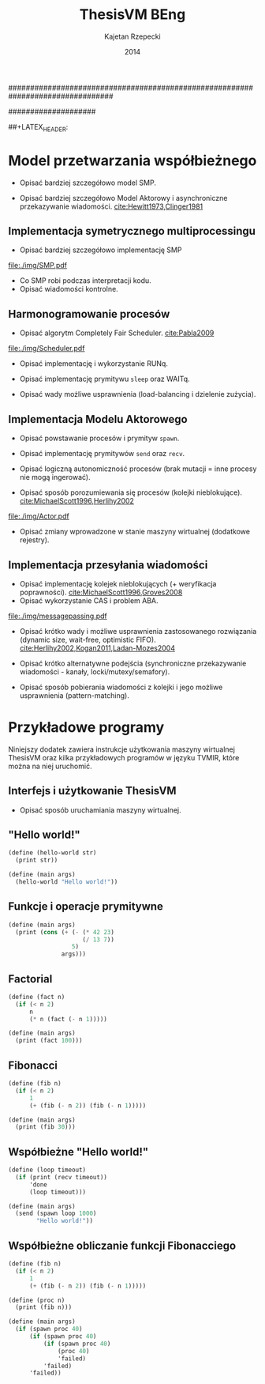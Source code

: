 ################################################################################
#+TITLE: ThesisVM BEng
#+AUTHOR: Kajetan Rzepecki
#+DATE: 2014
#
#+BEGIN_OPTIONS
#+BIND: org-export-latex-title-command ""
#+STARTUP: content
#+LaTeX_CLASS: aghdpl
#+LaTeX_CLASS_OPTIONS: [a4paper, 12pt]
#+LaTeX_HEADER: \usepackage[polish]{babel}
#+LaTeX_HEADER: \usepackage{amsmath}
#+LATEX_HEADER: \usepackage{minted}
#+LATEX_HEADER: \usepackage{listings}
#+LATEX_HEADER: \usepackage{multicol}
#+LATEX_HEADER: \usepackage[nottoc, notlof, notlot]{tocbibind}
#+OPTIONS: tags:nil, todo:nil, toc:nil, date:nil
#+END_OPTIONS
####################

# Helpers & Stuff
#+begin_src emacs-lisp :exports none
  (add-to-list 'org-export-latex-classes
               '("aghdpl"
                 "\\documentclass{aghdpl}"
                 ("\\chapter{%s}" . "\\chapter*{%s}")
                 ("\\section{%s}" . "\\section*{%s}")
                 ("\\subsection{%s}" . "\\subsection*{%s}")
                 ("\\subsubsection{%s}" . "\\subsubsection*{%s}")
                 ("\\paragraph{%s}" . "\\paragraph*{%s}")
                 ("\\subparagraph{%s}" . "\\subparagraph*{%s}")
                 ))
  (setq org-export-latex-classes (cdr org-export-latex-classes))
#+end_src

# AGH setup:
#+BEGIN_OPTIONS
#+LATEX_HEADER: \shortauthor{K. Rzepecki}
#+LATEX_HEADER: \degreeprogramme{Informatyka}

#+LATEX_HEADER: \thesistype{Praca dyplomowa inżynierska}

#+LATEX_HEADER: \titlePL{Implementacja maszyny wirtualnej dla funkcyjnych języków programowania wspierających przetwarzanie współbieżne.}
#+LATEX_HEADER: \titleEN{Implementation of a virtual machine for functional programming languages with support for concurrent computing.}

#+LATEX_HEADER: \shorttitlePL{Implementacja maszyny wirtualnej dla funkcyjnych języków programowania \dots}
#+LATEX_HEADER: \shorttitleEN{Implementation of a virtual machine for functional programming languages \dots}

#+LATEX_HEADER: \supervisor{dr inż. Piotr Matyasik}

#+LATEX_HEADER: \department{Katedra Informatyki Stosowanej}

#+LATEX_HEADER: \faculty{Wydział Elektrotechniki, Automatyki,\protect\\[-1mm] Informatyki i Inżynierii Biomedycznej}

##+LATEX_HEADER: \acknowledgements{Serdecznie dziękuję opiekunowi pracy za wsparcie merytoryczne oraz dobre rady edytorskie pomocne w tworzeniu pracy.}
#+LATEX_HEADER: \acknowledgements{Serdecznie dziękuję Lucynie za cierpliwość i wsparcie podczas tworzenia pracy.}
#+END_OPTIONS

# Title pages & table of contents:
#+begin_latex
\titlepages
\tableofcontents
#+end_latex

# List of Listings specific:
#+begin_latex
\newcommand{\listlistingname}{\bfseries\Large{Spis listingów}}
\newlistof[chapter]{mylisting}{mlol}{\listlistingname}
\newcommand{\mylisting}[1]{%
  \refstepcounter{mylisting}%
  #1%
  \addcontentsline{mlol}{figure}
    {\protect\numberline{\thechapter.\thelisting}#1}\par%
}
\renewcommand{\cftbeforemloltitleskip}{20mm}
\renewcommand{\cftaftermloltitleskip}{5mm}
#+end_latex

* COMMENT Wstęp
#+latex: \label{sec:intro}

Tematem pracy jest implementacja /maszyny wirtualnej/ dla funkcyjnych języków programowania wspierających /przetwarzanie współbieżne/.

Maszyna wirtualna jest warstwą abstrakcji leżącą pomiędzy programem a rzeczywistym sprzętem, która pozwala uniezależnić ów program od rozbieżności w działaniu różnych architektur komputerów. Wystarczy zaimplementować maszynę wirtualną dla danej architektury rzeczywistego sprzętu by umożliwić uruchamianie na niej wszystkich kompatybilnych z programów. Rysunek [[ref:fig:vm-arch]] prezentuje uproszczony schemat takiego rozwiązania - programy docelowe zostają skompilowane do /kodu bajtowego/ akceptowanego przez maszynę wirtualną a dopiero ów bajtkod jest przez nią uruchamiany.

#+begin_center
#+label: fig:vm-arch
#+caption: Schemat interakcji z Maszyną Wirtualną.
#+attr_latex: scale=0.7
[[file:./img/fullarch.pdf]]
#+end_center

Przetwarzanie współbieżne opiera się o współistnienie wielu procesów, które konkurują o dostęp do współdzielonych zasobów. W kontekście pracy, przetwarzanie współbieżne jest rozumiane jako asynchroniczne przekazywanie wiadomości pomiędzy działającymi, autonomicznymi procesami, czyli jako Model Aktorowy [[cite:Hewitt1973,Clinger1981]].

Celem pracy jest stworzenie interpretera kodu bajtowego zdolnego uruchamiać kod skompilowanych programów, kolektora obiektów nieosiągalnych umożliwiającego automatyczne zarządzanie pamięcią oraz architektury symetrycznego multiprocesora (SMP) zapewniającego rzeczywistą współbieżność uruchamianych programów w oparciu o Model Aktorowy.
Językiem implementacji projektu jest język =D= (w wersji 2.0 opisanej w [[cite:Alexandrescu2010]]), stosunkowo nowoczesny, kompilowany do kodu maszynowego następca języka =C++=.

** Motywacja pracy
#+latex: \label{sec:thesis-motivation}

Motywacją powstania pracy są problemy napotkane podczas użytkowania języka =Erlang= [[cite:Armstrong1996]], dotyczące wydajności przesyłania wiadomości średniego rozmiaru w obecnej, standardowej jego implementacji. Problemy owe zilustrowano na listingu [[ref:code:erlang-problem]].

Zaprezentowany fragment kodu odczytuje plik w formacie JSON, który następnie jest dekodowany do wewnętrznej reprezentacji posiadającej skomplikowaną strukturę, by ostatecznie został on wysłany do dużej liczby współbieżnie działających procesów celem dalszego przetwarzania (linia [[ref:line:bad]]). Rozwiązanie takie powoduje znaczący spadek wydajności.

#+latex: \begin{listing}[ht]
#+latex: \caption{\mylisting{Fragment kodu prezentujący problem występujący w języku \texttt{Erlang}.}}
#+latex: \label{code:erlang-problem}
#+bind: org-export-latex-minted-options (("frame" "leftline") ("linenos" "true") ("mathescape" "true"))
#+begin_src erlang
  start() ->
      Data = file:read("file.json"),    %% <<"Dane ...">>
      transmogrify(Data).
  
  transmogrify(Data) ->
      Pids = framework:spawn_bajilion_procs(fun do_stuff/1),
      JSON = json:decode(Data),         %% {[Dane ...]}
      framework:map_reduce(Pids, JSON). %% !#&^@ $\label{line:bad}$
  
  do_stuff(JSON) ->
      %% Operacje na danych.
      result.
#+end_src
#+bind: org-export-latex-minted-options ()
#+latex: \end{listing}

Język =Erlang= wykorzystuje skomplikowaną architekturę pamięci, która w różny sposób traktuje obiekty różnego typu. Większość obiektów, w szczególności skomplikowana strukturalnie reprezentacja danych w formacie JSON, przechowywana jest w prywatnych stertach każdego procesu i musi być kopiowana podczas przesyłania jej w wiadomościach pomiędzy nimi. Reguła ta nie dotyczy danych binarnych, w szczególności danych odczytanych z pliku, ponieważ te korzystają z innych algorytmów nie wymagających kopiowania kosztem większego zużycia pamięci.

W związku z tym, aby zaradzić problemowi opisanemu powyżej, wystarczy przenieść operację dekodowania danych odczytanych z pliku bezpośrednio do procesów na nich operujących (listing [[ref:code:erlang-solution]]).
W nowej wersji procesy przesyłają jedynie dane binarne, które nie wymagają kopiowania pamięci, a narzut wydajności spowodowany wielokrotnym ich dekodowaniem jest niższy niż ten spowodowany nadmiernym kopiowianiem. W efekcie, kod działa wydajniej, kosztem logiki przepływu danych i organizacji modułów.

#+latex: \begin{listing}[ht]
#+latex: \caption{\mylisting{Suboptymalne rozwiązanie problemu w języku \texttt{Erlang}.}}
#+latex: \label{code:erlang-solution}
#+bind: org-export-latex-minted-options (("frame" "leftline") ("linenos" "true"))
#+begin_src erlang
  transmogrify(Data) ->
      Pids = framework:spawn_bajilion_procs(fun do_stuff/1),
      framework:map_reduce(Pids, Data).
  
  do_stuff(Data) ->             %% <<"Dane ...">>
      JSON = json:decode(Data), %% {[Dane ...]} * bazylion
      %% Operacje na danych.
      result.
#+end_src
#+bind: org-export-latex-minted-options ()
#+latex: \end{listing}

Celem pracy jest uniknięcie problemu nadmiernego kopiowania pamięci przez wybranie odpowiedniego modelu pamięci i implementację algorytmów kolekcji obiektow nieosiągalnych, które umożliwiają przesyłanie wiadomości pomiędzy procesami bez konieczności kopiowania ich zawartości.

** Zawartość pracy
W skład pracy wchodzi implementacja interpretera kodu bajtowego, kolektora obiektów nieosiągalnych oraz symetrycznego multiprocesora (SMP).

Sekcja [[ref:sec:intro]] opisuje cele, motywację, zakres oraz zawartość pracy.

Sekcja [[ref:sec:tvm-arch]] przybliża architekturę maszyny wirtualnej ThesisVM zaimplementowanej w ramach pracy, zaczynając od reprezentacji pośredniej programów (TVMIR) i jej kompilacji do kodu bajtowego, przez interpretację kodu bajtowego i zarządzanie pamięcią do projektu przetwarzania współbieżnego.

Sekcja [[ref:sec:tvm-vm]] szczegółowo opisuje implementację interpretera kodu bajtowego maszyny wirtualnej ThesisVM. Zaprezentowane zostają reprezentacje różnych obiektów, na których operuje maszyna, implementacja wpudowanych operatorów i funkcji prymitywnych oraz reprezentacja i generowanie kodu bajtowego akceptowanego przez interpreter.

Sekcja [[ref:sec:tvm-gc]] szczegółowo prezentuje implementację wybranego modelu pamięci, alokatora nowych obiektów oraz kolektora obiektów nieosiągalnych.

Sekcja [[ref:sec:tvm-smp]] szczegółowo opisuje implementację asynchronicznego przekazywania wiadomości i symetrycznego multiprocesora w maszynie ThesisVM. Zaprezentowana zostaje implementacja Modelu Aktorowego i harmonogramowania procesów.

Sekcja [[ref:sec:conclusion]] zawiera podsumowanie pracy oraz zarys możliwych kierunków dalszego rozwoju projektu.

Dodatki [[ref:sec:tvm-samples]], [[ref:sec:tvm-primops]] i [[ref:sec:misc]] zawierają odpowiednio wskazówki użytkowania ThesisVM i przykładowe programy gotowe do uruchomienia na maszynie wirtualnej, spis wbudowanych operatorów i funkcji prymitywnych oraz spisy rysunków, tablic i fragmentów kodu znajdujących się w tekście pracy.

* COMMENT Architektura ThesisVM
#+latex: \label{sec:tvm-arch}

Ninejsza sekcja opisuje architekturę maszyny wirtualnej ThesisVM powstałej na potrzeby pracy oraz języka przez nią akceptowanego.

Rysunek [[ref:fig:tvm-arch]] zawiera schematyczną reprezentację maszyny wirtualnej ThesisVM uwzględniającą architekturę procesora sprzętu, na którym działa system operacyjny oraz sama maszyna wirtualna. Na schemacie widać poszczególne podsystemy ThesisVM, takie jak autonomiczne procesy (zwane dalej /mikroprocesami/, =µProcN=), czy symetryczne multiprocesory (zwane dalej =SMPn=).

Mikroprocesy są przypisane do symetrycznych multiprocesorów w stosunku wiele-do-jednego, to znaczy każdy mikroproces jest przypisany do dokładnie jednego symetrycznego multiprocesora, który natomiast może zarządzać zbiorem wielu mikroprocesów.

#+begin_center
#+label: fig:tvm-arch
#+caption: Architektura maszyny wirtualnej ThesisVM.
#+attr_latex: scale=0.8
[[file:./img/arch.pdf]]
#+end_center

Każdy symetryczny multiprocesor działa w osobnym wątku procesora sprzętowego, zapewniając rzeczywistą współbieżność. Wszystkie =SMPn= są takie same i wykonują takie same zadania, czyli harmonogramowanie i wywłaszczanie mikroprocesów, a różni je jedynie stan, w którym się znajdują oraz zbiór procesów, którymi zarządzają.
Na schemacie widnieje mapowanie jeden-do-jednego pomiędzy rdzeniami procesora (=CPUn=) a poszczególnymi =SMPn=, nie jest to jednak wymóg konieczny i zależy od konfiguracji maszyny wirtualnej. Konfigurowalna ilość równocześnie działających SMP pomaga osiągnąć lepszą skalowalność maszyny wirtualnej i może być zmieniana dynamicznie wedle potrzeb.

Pozostając w zgodzie ze schematem przedstawionym na rysunku [[ref:fig:vm-arch]], interakcja z maszyną ThesisVM przebiega w analogiczny sposób. Kod programów w reprezentacji pośredniej (TVMIR) jest kompilowany do kodu bajtowego akceptowanego przez maszynę wirtualną, która następnie go ładuje i wykonuje umożliwiając zrównoleglenie obliczeń poprzez tworzenie nowych procesów i przesyłanie pomiędzy nimi wiadomości.

** Reprezentacja pośrednia programów
ThesisVM wykorzystuje prostą reprezentację pośrednią programów w postaci TVMIR - języka lisp'owego z rodziny =Scheme= [[cite:Abelson1996]], który jest dostatecznie ekspresywny, by można w nim było zapisać nietrywialne algorytmy, a jednocześnie na tyle prosty, by ułatwić jego późniejszą kompilację do kodu bajtowego akceptowanego przez maszynę wirtualną.

Języki pośrednie reprezentacji programów są często stosowane w implementacjach wielu maszyn wirtualnych, takich jak ParrotVM, czy CoreVM [[cite:PeytonJones1992]], a także w implementacjach kompilatorów kodu maszynowego wielu języków programowania (na przykład GCC, LLVM). Reprezentacje pośrednie mają wiele zalet, począwszy od ułatwienia wsparcia dla szerszej gamy języków wysokiego poziomu, na możliwości tworzenia wygodnych założeń dodatkowych kończąc.

Na listingu [[ref:code:tvmir]] spisana w formacie BNF została gramatyka języka reprezentacji pośredniej wykorzystanego w maszynie wirtualnej ThesisVM. Gramatyka ta jest nieskomplikowana i w dużej mierze przypomina gramatiki różnych dialektów języka =Lisp=.

#+latex: \begin{listing}[ht]
#+latex: \caption{\mylisting{Gramatyka języka TVMIR.}}
#+latex: \label{code:tvmir}
#+bind: org-export-latex-minted-options (("frame" "leftline") ("linenos" "true") ("mathescape" "true"))
# TODO Add primop, apply, send, receive and spawn.
#+begin_src xml
  <program>        ::= <definitions>
  <definitions>    ::= <definition> <definitions> | ''
  <definition>     ::= '(' 'define' '(' <symbol> <arguments> ')'
                                    <expression> ')'
  <arguments>      ::= <symbol> <arguments> | ''
  <expression>     ::= <value> | <application> | <primop>
                     | <conditional> | <quote> | <spawn>
  <value>          ::= <list> | <symbol> | <number>
  <application>    ::= '(' <expression> <expressions> ')'
  <expressions>    ::= <exrpession> <exrpessions> | ''
  <conditional>    ::= '(' 'if' <expression>
                                <expression>
                                <expression> ')'
  <quote>          ::= ''' <expression> | '(' 'quote' <epression> ')'
  <spawn>          ::= '(' 'spawn' <symbol> <expression> ')'
  <primop>         ::= '(' 'primop' <symbol> <expressions> ')'
  <list>           ::= '(' <expressions> ')'
  <symbol>         ::= <literal-string> | <atom>
  <literal-string> ::= '"' "Dowolny literał znakowy." '"'
  <atom>           ::= "Dowolny literał znakowy bez znaków białych."
  <number>         ::= "Dowolny literał liczbowy."
#+end_src
#+bind: org-export-latex-minted-options ()
#+latex: \end{listing}

Języki z rodziny =Lisp= są bardzo wygodnym medium dla pośredniej reprezentacji programów ponieważ przedstawiają one drzewo syntaktyczne analizowanego kodu programu i nie wymagają skomplikowanego algorytmu parsowania. Dodatkowo, homoikoniczność tych języków może pomóc w tworzeniu narzędzi służących do przetwarzania kodu rozpatrywanego języka (w szczególności kompilatorów) bezpośrednio w rozpatrywanym języku. Temat ten został dogłębnie zbadany w [[cite:Abelson1996]]. Dodatek [[ref:sec:tvm-samples]] zawiera przykłady kodu w języku pośredniej reprezentacji programów TVMIR.

Język reprezentacji pośredniej przedstawiony w pracy wymaga stworzenia kilku założeń dodatkowych dotyczących transformacji kodu. Najważniejszym z nich jest konieczność przeprowadzenia operacji lambda-unoszenia (ang. /lambda lifting/), opisanej bardzo dokładnie w [[cite:PeytonJones1992]], której efekt zaprezentowano na listingu [[ref:code:lambda-lifting]].

#+latex: \begin{listing}[ht]
#+latex: \caption{\mylisting{Fragmenty kodu prezentujące operację lambda-unoszenia.}}
#+latex: \label{code:lambda-lifting}
#+bind: org-export-latex-minted-options (("frame" "leftline") ("linenos" "true") ("mathescape" "true"))

#+latex: \begin{multicols}{2}
#+begin_src scheme
  ;; Przed lambda-unoszeniem:
  (define (make-adder n)
    (lambda (x)
      (+ x n)))
#+end_src

#+latex: \columnbreak
#+begin_src scheme
  ;; Po lambda-unoszeniu:
  (define (__make-adder_lambda0 n x)
    (+ x n))
  
  (define (make-adder n)
    (__make-adder_lambda n))
#+end_src
#+latex: \end{multicols}

#+bind: org-export-latex-minted-options ()
#+latex: \end{listing}

Lambda-unoszenie polega na transformacji ciał funkcji w taki sposób, by tworzone w nich funkcje anonimowe zostały przeniesione na poziom główny zasięgu nazw (ang. /top-level scope/) dzięki czemu do ich implementacji wystarczy jedynie częściowa aplikacja funkcji. Na drugiej części listingu [[ref:code:lambda-lifting]] funkcja =make-adder= zwracająca anonimową funkcję została transformowana na dwie funkcje, z których =make-adder= pozostaje funkcją unarną, która korzysta z częściowej aplikacji funkcji binarnej =__make-adder_lambda0= wykonującej operację dodawania.

Pełna i poprawna implementacja operacji lambda-unoszenia jest skomplikowana, toteż nie została zawarta w dołączonym do projektu kompilatorze kodu bajtowego i musi zostać wykonana ręcznie.

Język pośredniej reprezentacji programów zastosowany w maszynie wirtualnej ThesisVM jest bardzo podobny do języka =Core Lang= wykorzystywanego w [[cite:PeytonJones1992]], jednak nie wspiera on niektórych jego konstrukcji, takich jak =let(rec)=, czy definicje dowolnych obiektów złożonych. Z drugiej strony wspiera on konstrukcje związane z Modelem Aktorowym (=receive=, =send= oraz =spawn=) oraz jest w stanie emulować brakujące konstrukcje odpowiednio przez wykorzystanie transformacji kodu połączonej z lambda-unoszeniem (listing [[ref:code:poor-mans-let]]) oraz "tagowania" list (przechowywania informacji o typie obiektu w pierwszym elemencie listy enkodującej ten obiekt).

#+latex: \begin{listing}[ht]
#+latex: \caption{\mylisting{Ograniczona implementacja konstrukcji \texttt{let}.}}
#+latex: \label{code:poor-mans-let}
#+bind: org-export-latex-minted-options (("frame" "leftline") ("linenos" "true") ("mathescape" "true"))

#+latex: \begin{multicols}{2}
#+begin_src scheme
  ;; Przed transformacją:
  (define (function x)
    (let ((value (* 2 x)))
      (* value value)))

  ;; Po transformacji:
  (define (function x)
    ((lambda (value)
       (* value value))
     (* 2 x)))
#+end_src

#+latex: \columnbreak
#+begin_src scheme
  ;; Po lambda-unoszeniu:
  (define (__function_lambda0 value)
    (* value value))

  (define (function x)
    (__function_lambda0 (* 2 x)))
#+end_src
#+latex: \end{multicols}

#+bind: org-export-latex-minted-options ()
#+latex: \end{listing}

Kolejnym podobnym językiem reprezentacji pośredniej jest =Core Erlang= [[cite:Carlsson2001]] wykorzystywany w standardowej implementacji języka =Erlang=. TVMIR jest bardzo okrojoną wersją języka =Core Erlang=, pozbawioną elementów dopasowywania wzorców, która jednak wspiera pozostałe ważne jego elementy, takie jak konstrukcje odpowiedzialne za tworzenie procesów oraz przesyłanie i odbieranie wiadomości.
Istnieje możliwość rozszerzenia funkcjonalności TVMIR celem wsparcia pełnej specyfikacji =Core Erlang= [[cite:Carlsson2004]], jednak jest to poza zakresem pracy. Więcej informacji o przyszłych kierunkach rozwoju projektu zostało zawarte w sekcji [[ref:sec:future-development]].

** Kompilacja kodu bajtowego

Język pośredniej reprezentacji programów jest wygodnym medium do zapisu algorytmów, jednak wymaga on uprzedniego skompilowania do kodu bajtowego, który jest akceptowany przez maszynę wirtualną ThesisVM.

Ponieważ kompilacja kodu nie jest /stricte/ tematem pracy, mniej ważne szczegóły implementacji zostały pominięte, a niniejsza sekcja zarysowuje poszczególne fazy kompilacji kodu bajtowego ThesisVM.

Rysunek [[ref:fig:tvm-compiler-pipeline]] zawiera schemat działania kompilatora kodu bajtowego ThesisVM wraz z przykładami pośrednich reprezentacji kompilowanego kodu w poszczególnych fazach kompilacji.

#+begin_center
#+label: fig:tvm-compiler-pipeline
#+caption: Schemat potokowega działania kompilatora kodu bajtowego ThesisVM wraz ze przykładami reprezentacji danych poszczególnych faz kompilacji.
#+attr_latex: scale=0.5
[[file:./img/pipeline.pdf]]
#+end_center

Kompilator został zaimplementowany w sposób /potokowy/, to znaczy poszczególne fazy są logicznie odseparowane od siebie i wykonywane jedna po drugiej. Dzięki zastosowaniu leniwych konstrukcji języka =D= [[cite:Alexandrescu2010]] wszystkie te fazy odbywają się /jednocześnie/ i /na rządanie/ a w przypadku wykrycia błędu w danej fazie poprzednie fazy natychmiastowo się kończą, bez konieczności przetworzenia całego zestawu danych, które otrzymały na wejściu.

Pierwszą fazą jest faza analizy leksykalnej, której zadaniem jest przetworzenie /strumienia znaków/ kodu źródłowego programu w pośredniej reprezentacji TVMIR do /strumienia tokenów/, czyli elementarnych ciągów znaków będących leksemami języka. Faza ta przeprowadza także walidację składni na poziomie tokenów oraz filtrację niepotrzebnych tokenów (takich jak znaki białe, które nie mają znaczenia w TVMIR).

Drugą fazą jest faza analizy syntaktycznej, której zadaniem jest przetworzenie powstającego leniwie /strumienia tokenów/ na /wstępne drzewo parsowania/ składające się z prymitywnych konstrukcji języka TVMIR, takich jak listy, symbole i liczby. Faza ta waliduje składnię na poziomie zaawansowanych konstrukcji języka, które dzięki jego homoikoniczności zbudowane są z prymitywniejszych jego konstrukcji.

Trzecią fazą jest faza analizy semantycznej, której zadaniem jest przetworzenie /wstępnego drzewa parsowania/ na bardziej abstrakcyjne /drzewo składniowe/ (ang. /Abstract Syntax Tree/, /AST/) składające się semantycznie znaczących węzłów, takich jak aplikacja funkcji, wywołania operatorów wbudowanych, czy odwołania do zmiennych. Faza ta waliduje kod na poziomie semantycznym, sprawdzając poprawność wykorzystania różnych konstrukcji języka TVMIR.

Czwartą fazą jest faza optymalizacji, której zadaniem jest transformacja /drzewa składniowego/ powstałego w poprzedniej fazie do jego ekwiwalentu działającego szybciej po skompilowaniu. Faza ta obecnie nie wykonuje żadnych interesujących transformacji, jednak istnieje możliwość rozszerzenia jej funkcjonalności w przyszłości (opisane krótko w sekcji [[ref:sec:future-development]]).

Ostatnią, piątą fazą kompilacji jest faza generacji kodu bajtowego akceptowanego przez ThesisVM. Zadaniem tej fazy jest przetworzenie /drzewa składniowego/ do /strumienia kodu bajtowego/ za pomocą reguł kompilacji zgodnych z wybranym modelem maszyny wirtualnej.

** Interpretacja kodu bajtowego
Istnieje wiele różnych modeli maszyn wirtualnych cechujących się różnymi architekturami interpreterów kodu bajtowego, czy nawet stopniem abstrakcyjności (tak zwane maszyny abstrakcyjne).

Pod względem architektury interpretera kodu bajtowego można wyróżnić trzy główne architektury maszyn wirtualnych:

- architekturę *stosową*, korzystającą ekskluzywnie z jednego lub wielu stosów podczas przetwarzania danych, która charakteryzuje się krótkimi, pod względem zajmowanej pamięci, instrukcjami;

- architekturę *rejestrową*, korzystającą ekskluzywnie z wielu rejestrów podczas przetwarzania danych, która charakteryzuje się instrukcjami przyjmującymi wiele argumentów określających adresy rejestrów maszyny;

- architektury *hybrydowe*, łączące dwa powyższe rozwiązania w różnym stopniu.

Pod względem abstrakcyjności maszyny wirtualne można podzielić na dwie główne grupy:

- *niskopoziomowe*, do których należą maszyny implementujące wyżej wymienione architektury; główną cechą maszyn niskopoziomowych jest obecność stosunkowo nieskomplikowanego kodu bajtowego, który jest przez maszynę interpretowany podczas jej działania;

- *wysokopoziomowe*, które wymagają niestandardowego traktowania kodu programów; na przykład maszyna redukcji grafowych G-machine wykorzystująca grafową naturę kodu języków funkcyjnych do zrównoleglenia jego ewaluacji, opisana szczegółowo w [[cite:PeytonJones1992]].

Od wyboru architektury interpretera kodu bajtowego bardzo często zależą dostępne funkcjonalności docelowego języka programowania. W celu wybrania odpowiedniej architektury należy przeprowadzić szczegółową analizę porządanych funkcjonalności implementowanego języka i możliwości ich zrealizowania w poszczególnych modelach maszyny wirtualnej. Szczegółowa analiza wpływu języka na możliwość jego zaimplementowania w danej architekturze została zawarta w [[cite:Steele1978]] wraz z praktycznymi wskazówkami dotyczącymi implementacji maszyn wirtualnych, co okazało się niezastąpionym źródłem wiedzy pomocnym przy implementacji ThesisVM.

Interpreter kodu bajtowego zaimplementowany w ramach pracy wykorzystuje niskopoziomową architekturę stosową wykorzystującą wiele stosów oraz niewielki zbiór rejestrów i jest zmodyfikowaną wersją interpretera opisanego w $\cite[\text{rozdział 4}]{PeytonJones1992}$. Szczegółowy opis implementacji został zawarty w dedykowanej mu sekcji [[ref:sec:tvm-vm]] pracy.

** Zarządzanie pamięcią
#+latex: \label{sec:tvm-heap-archs}

Ważnym aspektem architektury maszyny wirtualnej jest sposób w jaki wykorzystuje ona pamięć operacyjną i rozdziela ją pomiędzy procesy w niej działające, czyli architektura wykorzystania sterty (ang. /heap architecture/).

Rysunek [[ref:fig:mem-archs]] przedstawia trzy główne architektury wykorzystania sterty w środowisku wielo-procesowym, gdzie wiele autonomicznych procesów konkuruje o zasób jakim jest pamięć:

- architektura *sterty prywatnej*, charakteryzująca się zupełną separacją pamięci poszczególnych procesów, co prowadzi do konieczności kopiowania obiektów składających się na wiadomości przesyłane pomiędzy nimi;

- architektura *sterty współdzielonej*, charakteryzująca się współdzieleniem jednego obszaru pamięci pomiędzy wszystkie procesy, dzięki czemu wiadomości (a także ich części) mogą być współdzielone przez procesy bez konieczności ich kopiowania;

- architektura *hybrydowa*, mająca za zadanie połączenie zalet obu powyższych rozwiązań przez separację danych lokalnych procesów i współdzielenie danych wiadomości przesyłanych pomiędzy procesami; rozwiązanie to wymaga skomplikowanej, statycznej analizy kodu programów, która nie zawsze może być przeprowadzona.

#+begin_center
#+label: fig:mem-archs
#+caption: Różne modele wykorzystania pamięci maszyn wirtualnych.
#+attr_latex: scale=1.0
[[file:./img/mem.pdf]]
#+end_center

Szczegółowa analiza wydajności architektur przedstawionych na rysunku [[ref:fig:mem-archs]] w kontekście języka =Erlang=, do semantyki którego ThesisVM jest bardzo zbliżona, została zawarta w [[cite:Wilhelmsson2005]]. Na podstawie tej analizy zdecydowano się zastosować architekturę sterty współdzielonej, która minimalizuje problem kopiowania pamięci (/ergo/, spełnia nieformalny cel pracy sformułowany w sekcji [[ref:sec:thesis-motivation]]) oraz nie wymaga skomplikowanej statycznej analizy kodu programów. Implementacja pozostawia jednak możliwość późniejszej modyfikacji architektury wykorzystania sterty.

Z problemem architektury wykorzystania sterty ściśle związany jest problem wyboru algorytmu alokacji pamięci. W [[cite:Wilson1995]] zawarto obszerne zestawienie algorytmów alokacji pamięci, na podstawie, którego zdecydowano się wykorzystać alokatory kaskadowe, /cache/'ujące pamięć zwolnionych obiektów w celu optymalizacji alokacji. Implementacja zastosowanego alokatora została zawarta w sekcji [[ref:sec:tvm-gc]].

Ostatnim aspektem zarządzania pamięci maszyny wirtualnej jest kolekcja pamięci obiektow nieosiągalnych. Kolektory obiektów nieosiągalnych można podzielić na dwa typy, ze względu na dane, które analizują:

- kolektory *śledzące* (ang. /tracing-GC/), które okresowo trawersują zbiór obiektów bazowych (ang. /root-set/) celem oznaczenia wszystkich obiektów /osiągalnych/ w danej chwili w systemie;

- kolektory *zliczające* (ang. /reference-counting-GC/), które na bieżąco zliczają ilość aktywnych referencji do każdego obiektu i natychmiastowo usuwają obiekty, których licznik referencji osiąga zero, co oznacza, że dany obiekt jest /nieosiągalny/.

Kolektory różnych typów mają bardzo różne charakterystyki wydajnościowe w zależności od architektury wykorzystania sterty zastosowanej w maszynie wirtualnej. Kolektory śledzące przeważnie generują długie pauzy w architekturach współdzielonych, natomiast kolektory zliczające prezentują stały narzut obliczeniowy związany z ciągłą modifykacją liczników referencji. Oczywiście istnieją dobrze poznane metody optymalizacji obu typu algorytmów [[cite:Shahriyar2012,Bacon2004]], które zacierają wszelkie różnice w ich charakterystykach wydajnościowych.

W implementacji ThesisVM zdecydowano się wykorzystać mechanizm automatycznej kolekcji "śmieci", oparty o /leniwe zliczanie referencji/, na podstawie wnikliwej analizy zawartej w [[cite:Bacon2004]] oraz w związku z wykorzystaniem podobnych algorytmów kolekcji danych binarnych w standardowej implementacji języka =Erlang=. Rozwiązanie to zostało szczegółowo opisane w sekcji [[ref:sec:tvm-gc]], a implementacja umożliwia późniejsze jej rozszerzenie o dodatkowe optymalizacje. Do alternatywnych rozwiązań należą te zaprezentowane w [[cite:Armstrong1995]] oraz [[cite:Huelsbergen1998]].

** Przetwarzanie współbieżne
Systemy współbieżne często realizują model symetrycznego multiprocessingu (/SMP/), którego cechą szczególną jest istnienie wielu identycznych jednostek operacyjnych wykonujących jednakowe operacje na różnych zbiorach danych (=SMPn= na rysunku [[ref:fig:amp-vs-smp]]).

#+begin_center
#+label: fig:amp-vs-smp
#+caption: Różne modele przetwarzania współbieżnego.
#+attr_latex: scale=0.5
[[file:./img/ampvssmp.pdf]]
#+end_center

Alternatywnym rozwiązaniem jest model asymetrycznego multiprocessingu (/AMP/) (=AMPn= na rysunku [[ref:fig:amp-vs-smp]]), gdzie dla różnych typów zadań istnieją dedykowane, wyspecjalizowane jednostki operacyjne, takie jak wątki, lub procesy systemu operacyjnego.

Rozwiązania asymetryczne są interesujące ze względu na zupełnie nowe klasy algorytmów, których implementację umożliwiają (na przykład algorytm zarządzania pamięcią VCGC [[cite:Huelsbergen1998]] wykorzystujący trzy asymetryczne wątki), jednak charakteryzują się skomplikowaniem interakcji poszczególnych jednostek operacyjnych a niejednokrotnie także słabą skalowalnością całego rozwiązania.

# TODO Rewrite the preceeding sentence.

Model przetwarzania współbieżnego został już przybliżony przy okazji ogólnego opisu architektury ThesisVM na początku rozdziału. Wybrany został model SMP, który w kontekście maszyny wirtualnej ThesisVM polega na zrównolegleniu wielu interpreterów kodu bajtowego operujących na różnych kontekstach procesów (zbiorach rejestrów i danych znajdujących się na ich stosach) w celu osiągnięcia realnej współbieżności interpretowanego kodu.

Dodatkową zaletą modelu SMP jest jego kompatybilność z Modelem Aktorowym [[cite:Hewitt1973]], którego głównym założeniem jest istnienie autonomicznych aktorów, którzy reagując na zmiany otoczenia dążą do swoich celów porozumiewając się z innymi aktorami za pośrednictwem wysyłania wiadomości [[cite:Clinger1981]]. W modelu SMP zastosowanym w maszynie wirtualnej ThesisVM aktorami są poszczególne procesy, które porozumiewają się za pomocą asynchronicznych wiadomości przesyłanych poprzez nieblokujące kolejki FIFO (ang. /First In First Out/).

Szczegółowy opis implementacji symetrycznego multiprocesora i realizacja Modelu Aktorowego za jego pomocą zostały zawarte w sekcji [[ref:sec:tvm-smp]].

* COMMENT Interpreter kodu bajtowego
#+latex: \label{sec:tvm-vm}

Niniejszy rozdział opisuje implementację interpretera kodu bajtowego ThesisVM. Jak już wspomniano w poprzedniej sekcji, praca implementuje model /Three Instruction Machine/, opisany szczegółowo w [[cite:Fairbairn1987]]
 oraz [[cite:PeytonJones1992]], wprowadzając do niego szereg modyfikacji.

Three Instruction Machine (TIM) jest nieskomplikowanym modelem maszyny wirtualnej opartym o trzy rejestry, służące do manipulacji danych:

- *IP* - wskaźnik /kodu/ następnej instrukcji,

- *Stack* - stos /kontynuacji/ skłądających się z wskaźnika do kodu oczekującego na ewaluację oraz kontekstu, w którym należy ów kod ewaluować,

- *Env* - stos będący obecnym /kontekstem/ ewaluacji kodu, który jest analogiczny do leksykalnego zasięgu zmięnnych w kodzie źródłowym programu;

#+latex: \noindent
oraz trzy bazowe instrukcje przyjmujące od zera do jednego argumentu, które w zupełności wystarczą do implementacji leniwych, funkcyjnych języków programowania:

- *PUSH arg* - tworzy kontynuację argumentu, która umożliwia jej późniejszą ewaluację w odpowiednim kontekście, odkładając ją na stos =Stack=,

- *TAKE* - pobiera kontynuację ze stosu Stack i przenosi ją na stos =Env= rozszerzając obecny kontekst ewaluacji kodu i przygotowując środowisko ewaluacji danej funkcji,

- *ENTER arg* - inicjuje ewaluację kontynuacji wskazywanej przez argument instrukcji odpowiednio modyfikując wartość rejestrów =IP= i =Env=.

#+latex: \noindent
Dodatkowo, instrukcje TIM posiadają różne typy adresowania argumentów, które wpływają na sposób interpretacji argumentu instrukcji:

- *VAL* - argument jest traktowany jako konkretna wartość,

- *CODE* - argument jest traktowany jako wskaźnik do konkretnej wartości,

- *ARG* - argument jest traktowany jako indeks stosu =Env=,

Ewaluacja kodu bajtowego TIM przebiega w standardowy sposób. Instrukcje pobierane są z adresu wskazywanego przez wskaźnik następnej instrukcji =IP=, po czym są dekodowane i wykonywane. Dekodowanie instrukcji polega na pobraniu kodu instrukcji oraz sposobu odresowania argumentu. Ostatnią fazą jest ustalenie konkretnej wartości argumentu na podstawie wcześniej ustalonego adresowania.

#+latex: \begin{listing}[ht]
#+latex: \caption{\mylisting{Przykład kodu bajtowego Three Instruction Machine.}}
#+latex: \label{code:tim-example}
#+bind: org-export-latex-minted-options (("frame" "leftline") ("linenos" "true") ("mathescape" "true"))
#+begin_src python
        PUSH ARG 0  # func
        ENTER ARG 0 # func
  func: TAKE
        PUSH ARG 0  # arg
        ENTER ARG 1 # func
#+end_src
#+bind: org-export-latex-minted-options ()
#+latex: \end{listing}

Na listingu [[ref:code:tim-example]] zawarto przykład kodu bajtowego definicji funkcji =func=, która przyjmuje jeden argument =arg= oraz wywołuje samą siebie z tym argumentem. Przed definicją funkcji (dwie instrukcji przed etykietą =func:=) zawarto także przykładowe wywołanie tej funkcji.

Warto zauważyć, że argumenty przekazywane do funkcji w modelu TIM są ewaluowane /leniwie/ - w przykładzie widniejącym na listingu [[ref:code:tim-example]] widać, że argument =arg= nigdy nie jest ewaluowany, nawet pomimo faktu, że funkcja =func= przekazuje go do następnego wywołania. Argumenty są ewaluowane dopiero w momencie, gdy maszyna potrzebuje ich konkretnej wartości.

Drugim ważnym spostrzeżeniem jest wsparcie /optymalizacji rekursji ogonowej/ modelu TIM - jeśli ostatnią instrukcją kodu ciała funkcji jest wywołanie innej funkcji, to wynikowy kod bajtowy zakończony będzie instrukcją ENTER, która nie wymaga zapisywania adresu powrotnego i tym samym gwarantuje stałą wielkość stosu programu.

Model Three Instruction Machine został wybrany jako podstawa implementacji ThesisVM ze względu na swoją prostotę i niewątpliwe zalety jakie posiada w kontekście implementacji funkcyjnych języków programowania. Istnieje wiele alternatywnych modeli działania maszyn wirtualnych, jak na przykład model /SECD/ [[cite:VanHorn2010]] oraz jego rekursywny ogonowo wariant /TR-SECD/ [[cite:Ramsdell1999]], czy bardziej adekwatne dla języków z rodziny Lisp modele opisane w [[cite:Abelson1996]] oraz [[cite:Steele1978]].

** Modyfikacje i implementacja modelu TIM
#+latex: \label{sec:tim-impl}

Zaprezentowany powyżej model jest bardzo prosty i pomimo swojej niewątpliwej ekspresywności, maszyna wirtualna go implementująca nie byłaby w stanie uruchamiać programów o praktycznym zastosowaniu. W związku z tym, model został rozszerzony o dodatkowy rejestr wskazujący na stos danych "prostych", nie będących kontynuacjami, a takżge szereg instrukcji implementujących podstawowe instrukcje arytmetyczne, logiczne i związane z implementacją Modelu Aktorowego.

#+begin_center
#+label: fig:tvm-regs
#+caption: Schemat stanu maszyny wirtualnej.
#+attr_latex: scale=1.5
[[file:./img/uProc.pdf]]
#+end_center

Na rysunku [[ref:fig:tvm-regs]] widnieje schemat rejestrów wykorzystywanych przez interpreter kodu bajtowego. Wymienione rejestry wraz z pozostałymi, opisanymi w następnych sekcjach pracy, składają się na kontekst mikroprocesów ThesisVM.

Rejestr *Header* zawiera informacje o typie procesu oraz metadane kolektora obiektów nieosiągalnych. Konteksty mikroprocesów maszyny ThesisVM są dostępne z poziomu kodu źródłowego, ponieważ są obiektami pierwszej klasy (ang. /first-class object/). Więcej informacji na temat zastosowania tego rejestru zostało zawarte w sekcji [[ref:sec:compound-objects]] opisującej implementację obiektów złożonych ThesisVM.

Rejestr *IP* służy do przechowywania wskaźnika następnej instrukcji kodu bajtowego. Jest wykorzystywany w dokładnie taki sam sposób, jak analogiczny rejestr modelu TIM. Rejestry *Env* oraz *Stack* podobnie jak rejestr =IP= również wykorzystywane są zgodnie z opisem modelu TIM.

Ostatni rejestr, *VStack* wskazuje na stos przechowujący dane "proste", czyli obiekty, które nie wymagają ewaluacji przez interpreter i mogą być wykorzystywane przez operacje prymitywne. Funkcjonalność tego stosu nie mogła zostać połączona z funkcjonalnością stosu =Stack=, ponieważ część instrukcji polega na homogeniczności danych znajdujących się na stosie =Stack= - jeśli istnienie na tym stosie danych innych niż kontynuacje zostałoby dozwolone, to część instrukcji wymagałaby kosztownego przeszukiwania i modyfikacji stosu.

Implementacja ThesisVM modyfikuje semantykę trzech bazowych instrukcji TIM:

- *NEXT addr arg* - jest to bardziej adekwatnie nazwany analog instrukcji =PUSH= podstawowego modelu TIM, w zależności od typu adresowania argument instrukcja ta tworzy i umieszcza na stosie =Stack= samo-ewaluującą do wartości argumentu kontynuację (=addr= równe =VAL=), kontynuację składającą się z obecnego kontekstu i wartości wskazywanej przez argument (=addr= równe =CODE=) lub wartść kontynuacji znajdującej się na stosie =Env= (wartość =addr= równa =ARG=);

- *TAKE* - podobnie jak w przypadku modelu bazowego, pobiera jedną kontynuację ze stosu kontynuacji =Stack= i umieszcza ją w obecnym kontekście ewaluacji =Env=;

- *ENTER addr arg* - w zależności od typu adresacji argumentu odpowiednio modyfikuje wartości rejestrów =Env= oraz =IP= podstawiając wartość =IP= na wartość argumentu (=addr= równe =CODE=), lub ewaluując kontynuację znajdującą się na stosie =Env= (wartość =addr= równa =ARG=);

#+latex: \noindent
oraz wprowadza kilka nowych instrukcji służących do obsługi dodatkowego rejestru i operacji prymitywnych z nim związanych:

- *PUSH arg* - jest to prosta instrukcja, której jedynym zadaniem jest umieszczenie argumentu na stosie =VStack=;

- *PRIMOP arg* - wykonuje operację prymitywną o identyfikatorze równym wartości argumentu. Więcej informacji o implementacji operacji prymitywnych zawarto w sekcji [[ref:sec:tvm-primops-impl]];

- *COND arg* - jest to instrukcja warunkowa, która sprawdza wartość znajdującą się na wierzchu stosu =VStack= i w zależności od jej wartości wybiera jedną z dwóch gałęzi kodu wskazywanych przez argument i ustawia jej wartość jako nową wartość rejestru =IP=;

- *SPAWN arg* - jest to instrukcja związana z implementacją Modelu Aktorowego, tworzy ona nowy kontekst mikroprocesu ThesisVM i aranżuje ewaluację kontynuacji znajdującej się na stosie =Env= pod indeksem równym wartości argumentu instrukcji (=arg=) przekazując jej jako parametr wartość znajdującą się na szczycie stosu =VStack=. Tak zaaranżowany kontekst mikroprocesu jest następnie dodawany do kolejki uruchomieniowej jednego z symetrycznych multiprocesorów wybranego zgodnie z zasadami równoważenia obciążenia (opisanymi w sekcji [[ref:sec:tvm-scheduling]]);

- *HALT* - instrukcja ta usypia proces na czas nieokreślony efektywnie kończąc jego działanie. Tak zatrzymany proces następnie podlega kolekcji przez kolektor obiektów nieosiągalnych, ponieważ mogą istnieć referencje nań wskazujące, które są wykorzystywane przez inne procesy.

** Implementacja obiektów prostych
Dane programów w maszynie ThesisVM reprezentowane są za pomocą dwóch rodzajów obiektów - obiektów "prostych" oraz obiektów złożonych. Rysunek [[ref:fig:tvmvalue-impl]] zawiera schemat reprezentacji obiektów prostych, które należą do jednego z trzech wspieranych typów podstawowych: =POINTER=, =FLOATING= lub =INTEGER=.

#+begin_center
#+label: fig:tvmvalue-impl
#+caption: Schemat reprezentacji obiektów prostych ThesisVM.
#+attr_latex: scale=0.6
[[file:./img/tvmvalue.pdf]]
#+end_center

Implementacja przechowuje dane obiektów prostych w strukturze o wielkości jednego słowa procesora (*64* bity w obecnej implementacji maszyny wirtualej przystosowanej do architektury *x86_64*), która zapewnia dostęp do dwóch pól identyfikujących odpowiednio 61-bitową wartość przechowywaną w strukturze oraz 3-bitowy typ, do którego owa wartość należy.

Wartość przechowywane są wraz z informacją o ich typie, w celu umożliwienia implementacji języków dynamicznie typowanych oraz ułatwienia pracy kolektora obiektów nieosiągalnych - dzięki informacji o typie może on precyzyjnie określić, czy dany obiekt jest referencją, czy też nie.

Typy obiektow prostych przechowywane są w trzech najmniej znaczących bitach (ang. /least significant bits/, /LSB/) reprezentacji, umożliwiając implementację ośmiu różnych typów podstawowych, zgodnie ze szczegółowym opisem zawartym w [[cite:Gudeman1993]]. Reprezentacja taka posiada szereg zalet począwszy od kompaktowości, przez brak konieczności alokacji pamięci dla typów podstawowych, kończąc na wielu ciekawych optymalizacjach, które umożliwia.

Na przykład, jeśli alokator maszyny wirtualnej wymusi /wyrównywanie pamięci/ (ang. /alignment/) do wielkości słowa procesora, to trzy najmniej znaczące bity (na architekturze 64-bitowej) reprezentacji wskaźników zawsze będą zerowe. W związku z tym, zerem można reprezentować typ wskaźnikowy obiektow prostych ThesisVM (typ =POINTER=), co umożliwia wykorzystywanie ich reprezentacji bezpośrednio, bez konieczności przeprowadzenia operacji bitowego maskowania.

Podobne optymalizacje mogą zostać zastosowane w przypadku reprezentacji obiektów numerycznych. Na przykład, w celu dodania dwóch liczb całkowitych (o typie =INTEGER=) można posłużyć się ostatnią zależnością zaprezentowaną na listingu [[ref:code:integer-optimization]] zamiast wielokrotnie wykorzystywać kosztowne operacje =tag= i =untag=, które realizują przejścia pomiędzy reprezentacją wewnętrzną obiektów maszyny wirtualnej a reprezentacją języka jej implementacji.

#+latex: \begin{listing}[ht]
#+latex: \caption{\mylisting{Optymalizacja dodawania liczb całkowitych.}}
#+latex: \label{code:integer-optimization}
#+bind: org-export-latex-minted-options (("frame" "leftline") ("linenos" "true") ("mathescape" "true"))
#+begin_src d
result = tag(TVMValue.INTEGER, untag(a) + untag(b));
result = a.rawValue + b.rawValue - TVMValue.INTEGER;
#+end_src
#+bind: org-export-latex-minted-options ()
#+latex: \end{listing}

Wiele ciekawych optymalizacji związanych ze sposobem reprezentacji typów obiektów zostało zawarte w [[cite:Gudeman1993]].

** Implementacja obiektów złożonych
#+latex: \label{sec:compound-objects}
Ważnym elementem każdego języka programowania są złożone struktury danych takie jak listy lub drzewa. Rysunek [[ref:fig:tvmobject-impl]] prezentuje schemat reprezentacji obiektów złożonych ThesisVM, które służą do budowy takich struktur danych.

#+begin_center
#+label: fig:tvmobject-impl
#+caption: Schemat reprezentacji obiektów złożonych ThesisVM.
#+attr_latex: scale=0.6
[[file:./img/tvmobject.pdf]]
#+end_center

Obiekty te składają się z wielu słów procesora ułożonych kolejno w pamięci. Pierwszym słowem składającym się na obiekt złożony jest jego *nagłówek*, który zawiera między innymi ośmio-bitowy identyfikator typu obiektu oraz metadane kolektora obiektów nieosiągalnych.

Podobnie jak w przypadku obiektów prostych, informacja o typie jest wykorzystywana do implementacji języków dynamicznie typowanych oraz w celu ułatwienia pracy kolektora "śmieci". Identyfikator typu obiektu jest jednak znacznie większy pozwalając na reprezentację 256 różnych wartości, a co za tym idzie 256 różnych typów. Obecna implementacja nie wykorzystuje potencjału dłuższego identyfikatora typu w pełni, ale w przyszłości może zostać rozwinięta, na przykład w celu umożliwienia definiowania nowych typów danych.

Dodatkowym atutem stosowania nagłówka jest fakt, że wszystkie obiekty złożone ThesisVM mogą być traktowane w jednolity sposób za pośrednictwem wskaźników do owego nagłówka. Informacja o typie obiektu w nim zawarta może zostać wykorzystana do łatwego określenia faktycznej struktury obiektu znajdującego się w pamięci. Metoda ta została szeroko opisana w [[cite:Gudeman1993]] i jest standardowym rozwiązaniem wielu maszyn wirtualnych.

Po nagłówku występują właściwe dane w postaci =n= obiektów prostych, gdzie =n= jest dowolną liczbą naturalną. Ich zawartość =Wn= oraz typy =Tn= zależą w dużej mierze od typu całego obiektu złożonego, ale w ogólności podlegają wszystkim zasadom, którym podlegają obiekty proste.

Obecna implementacja definiuje 4 typy obiektów złożonych: =PAIR=, =CLOSURE=, =SYMBOL= oraz =UPROC=.

*Pary* składają się z nagłówka oraz dwóch obiektów prostych odpowiadających odpowiednio pierwszemu i drugiemu elementowi pary. Pary są wykorzysytwane do implementacji list, które z kolei są podstawowymi strukturami danych języka TVMIR, podobnie jak w innych językach z rodziny Lisp.

*Obiekty funkcyjne*, zwane czasami domknięciami leksykalnymi (ang. /closures/), służą do reprezentowania skompilowanych funkcji TVMIR oraz *kontynuacji* będących podstawą działania modelu TIM. W obu przypadkach obiekty funkcyjne składają się z dwóch obiektów prostych odpowiadających kolejno rejestrowi =IP= oraz stosowi =Env=.

Różnica pomiędzy skompilowanymi funkcjami oraz kontynuacjami sprowadza się do zestawu instrukcji zawartego w komponencie =IP= obiektu funkcyjnego - funkcje przyjmujące parametry wymagają pobrania ich wartości za pomocą instrukcji =TAKE=.

*Symbole* również składają się z nagłówka oraz dwóch obiektów prostych, które oznaczają odpowiednio wskaźnik na zewnętrzny fragment pamięci zawierający tekstową reprezentację symbolu i długość owej reprezentacji. Reprezentacja symboli została pomyślana w taki sposób, by umożliwiała bezpośrednie mapowania reprezentacji tekstowej na dostępny w języku D typ danych =string=, co znacząco ułatwia obsługę symboli w implementacji maszyny wirtualnej.

Ostatnim dostępnym typem danych ThesisVM jest *deskryptor mikroprocesu*. Deskryptory te są obiektami pierwszej klasy, co oznacza, że są w pełni dostępne dla użytkownika ThesisVM. Konteksty mikroprocesów składają się z nagłówka oraz ośmiu obiektów prostych, z których cztery pierwsze odpowiadają opisanym w poprzedniej sekcji rejestrom maszyny wirtualnej, a cztery następne zawierają dane wykorzystywane przez pozostałe moduły maszyny wirtualnej. Obiekty te zostały opisane w sekcjach [[ref:sec:tvm-gc]] oraz [[ref:sec:tvm-smp]].

** Implementacja i obsługa kodu bajtowego
Instrukcje kodu bajtowego ThesisVM dzielą reprezentację z obiektami złożonymi. Podobnie jak pary składają się z nagłówka obiektu oraz dwóch obiektów prostych, z których pierwszy określa identyfikator instrukcji oraz sposób adresowania argumentu, a drugi przechowuje wartość argumentu instrukcji. Dostępne instrukcje kodu bajtowego zostały już opisane w sekcji [[ref:sec:tim-impl]].

Reprezentacja kodu bajtowego wykorzystywana obecnie w maszynie wirtualnej niestety jest sub-optymalna. Alternatywnym rozwiązaniem mogło by być zastosowanie reprezentacji opartej o obiekty proste polegającej na przechowywaniu identyfikatorów instrukcji w najbardziej znaczącym bajcie obiektu.

Dekodowanie argumentu instrukcji wymagałoby wówczas jedynie przeskalowania pozostałych bajtów obiektu prostego celem odtworzenia rzeczywistej jego wartości, lub w przypadku niewielkich liczb całkowitych i typu wskaźnikowego, jedynie zastosowania masek bitowych.

Instrukcje pobierane są ze /strumienia kodu bajtowego/ wskazywanego przez rejestr =IP=. W obecnej implementacji strumień kodu bajtowego zrealizowany jest jako lista pojedynczo wiązana zbudowana z obiektów złożonych ThesisVM - par.

Reprezentacja ta została wybrana ze względu na charakter języka TVMIR (jest to język z rodziny Lisp) oraz przez wzgląd na podobieństwo to obsługi stosów =Stack=, =Env= oraz =VStack=, które również zostały zrealizowane w oparciu o listy pojedynczo wiązane. W przyszłości implementacja ta może zostać zastąpiona rozwiązaniem szybszym, niekoniecznie opartym o listy (więcej informacji na ten temat zawarto w sekcji [[ref:sec:future-development]]).

Po przechwyceniu pierwszego elementu listy wskazywanej przez rejestr =IP= następuje ustalenie identyfikatora instrukcji, sposobu adresowania argumentu oraz samej wartości argumentu instrukcji.
Następnie interpreter ewaluuje instrukcję zgodnie z regułami opisanymi w sekcji [[ref:sec:tim-impl]].

** Implementacja operacji prymitywnych
#+latex: \label{sec:tvm-primops-impl}

Operacje wbudowane, takie jak arytmetyka, czy funkcje związane z implementacją Modelu Aktorowego zostały zrealizowane w oparciu o rejestr =VStack= - argumenty operacji prymitywnych są pobierane ze stosu a wartości przez nie zwracane są nań odkładane. Listing [[ref:code:primops-algorithm]] zawiera ogólny algorytm implementacji operacji prymitywnych ThesisVM.

#+latex: \begin{listing}[ht]
#+latex: \caption{\mylisting{Ogólny algorytm implementacji operacji prymitywnych ThesisVM.}}
#+latex: \label{code:primops-algorithm}
#+bind: org-export-latex-minted-options (("frame" "leftline") ("linenos" "true") ("mathescape" "true"))
#+begin_src d
  arg0 = typecheck(t0, pop(uProc.vstack));
  // ...
  argN = typecheck(tN, pop(uProc.vstack));
  
  // Obliczenia charakterystyczne dla danej operacji.
  result = compute(arg0, ..., argN);
  
  push(uProc.vstack, result);
#+end_src
#+bind: org-export-latex-minted-options ()
#+latex: \end{listing}

Instrukcja wykonujące operacje primitywne, =PRIMOP id=, wykorzystuje metodę LUT (ang. /look-up table/) w celu skorelowania identyfikatora operacji prymitywnej i fragmentu kodu odpowiedzialnego za jej wykonanie - wykonanie tej instrukcji polega na przekazaniu przepływu sterowania do odpowiedniej funkcji znajdującej się w /tablicy operacji prymitywnych/.

Dostępne operacje prymitywne to w dużej mierze podstawowe operacje arytmetyczno-logiczne oraz funkcje typowe dla języków z rodziny Lisp, takie jak =cons=, =car=, czy =cdr= (więcej informacji można znaleźć w [[cite:Abelson1996]]). Lista wszystkich dostępnych operacji prymitywnych została zawarta w dodatku [[ref:sec:tvm-primops]].

Ponownie uwagę można zwrócić na podobieństwo traktowania operacji prymitywnych do języka =Core Erlang= [[cite:Carlsson2004]]. Podobieństwo to nie jest przypadkowe, a wybrany sposób reprezentacji i działania operacji prymitywnych został zaimplementowany w taki sposób, by w przyszłości umożliwić łatwe rozszerzenie implementacji maszyny wirtualnej ThesisVM oraz wsparcie pełni języka =Core Erlang=.

* COMMENT Model zarządzania pamięcią
#+latex: \label{sec:tvm-gc}

Niniejsza sekcja opisuje implementację modelu zarządzania pamięcią zastosowanego w maszynie wirtualnej ThesisVM, na który składa się architektura wykorzystania pamięci, algorytm alokacji obiektów oraz algorytm kolekcji obiektów nieosiągalnych. Wstępny opis wybranego modelu pamięci oraz motywacja tego wyboru zostały zawarte w sekcji [[ref:sec:tvm-heap-archs]].

** Architektura współdzielonej sterty
Na rysunku [[ref:fig:tvm-shared-mem]] zawarto schemat architektury sterty wykorzystanej w ThesisVM. Jest to architektura współdzielonej sterty, w której każdy z mikroprocesów alokuje obiekty na własny użytek. Obiekty te lub ich części mogą być następnie współdzielone pomiędzy mikroprocesami w wyniku przesyłania wiadomości.

#+begin_center
#+label: fig:tvm-shared-mem
#+caption: Model współdzielonej pamięci ThesisVM.
#+attr_latex: scale=1.5
[[file:./img/sharedmem.pdf]]
#+end_center

Kluczową zaletą wybranej architektury wykorzystania pamięci jest brak konieczności kopiowania danych przesyłanych pomiędzy mikroprocesami. Ponieważ wszystkie dane są zaalokowane w jednej puli pamięci, przesyłanie wiadomości sprowadza się jedynie do przekazania wkaźników do owych wiadomości pomiędzy mikroprocesami, co jest operacją o złożoności czasowej i pamięciowej rzędu /O(1)/.

Alternatywne rozwiązania polegające na separacji danych mikroprocesów poprzez wykorzystanie osobnych puli pamięci dla każdego mikroprocesu nie posiadają tej zalety i wymagają kosztownego kopiowania wszystkich przesyłanych wiadomości, co w przypadku wzmożonej komunikacji pomiędzy mikroprocesami powoduje znaczną degradację wydajności.

Kolejną ważną zaletą wybranej architektury jest łatwość jej implementacji z wykorzystaniem sterty procesu maszyny wirtualej, zarządzanej przez system operacyjny, na którym jest ona uruchomiona. Pozwala to na wykorzystanie gotowego, standardowego interfejsu alokacji udostępnianego przez system operacyjny.

Do niewątpliwych wad zastosowanej architektury należą wyzwania, jakie stawia ona algorytmom kolekcji obiektów nieosiągalnych. Zadaniem tych algorytmów jest automatyczne zwolnienie nieużywanej pamięci mikroprocesów, co w wyniku współdzielenia danych jest znacznie utrudnione i może prowadzić do długich przerw w działaniu maszyny wirtualnej przeznaczonych na cykle kolekcji "śmieci".

Kolejną wadą architektury współdzielonej sterty jest fakt, że pamięć mikroprocesu nie może zostać od razu i w całość zwolniona po zakończeniu jego działania. Ponieważ dane mogą być wciąż wykorzystywane przez inne mikroprocesy, po zakończeniu działania jednego z nich musi zostać wykonany pełen cykl kolekcji obiektów nieosiągalnych.

Szczegółowa analiza zalet i wad architektury współdzielonej sterty w kontekście implementacji języka =Erlang= została zawarta w [[cite:Wilhelmsson2005]].

** Implementacja alokatora obiektów
Maszyna wirtualna ThesisVM wykorzystuje algorytm kaskadowych alokatorów polegający na kompozycji wielu algorytmów alokacji obiektów wraz z wykorzystywanymi przez nie metadanymi w taki sposób, by umożliwić algorytmowi na danym poziomie odwoływanie się do algorytmu na niższym poziomie. Schematyczna reprezentacja takiego rozwiązania została zawarta na rysunku [[ref:fig:tvm-alloc]].

W momencie, gdy algorytm na danym poziomie ustali, że nie jest w stanie obsłużyć żądania użytkownika przepływ sterowania zostanie przekazany do algorytmu leżącego poziom niżej, gdzie obsługa żądania będzie kontynuowana. Dzięki takiemu rozwiązaniu możliwe jest zaimplementowanie szeregu ciekawych algorytmów alokacji i dowolne ich komponowanie.

Obecnie, implementacja ThesisVM wykorzystuje dwu-poziomowy alokator składający się z algorytmów *TVM Alloc* oraz *D Alloc*, który został zaprezentowany ra rysunku [[ref:fig:tvm-alloc]].

#+begin_center
#+label: fig:tvm-alloc
#+caption: Schemat kaskadowych alokatorów wykorzystanych w ThesisVM.
#+attr_latex: scale=0.7
[[file:./img/allocator.pdf]]
#+end_center

*D Alloc* jest standardowym interfejsem alokatora języka =D=, który wykorzystuje metadane kolektora obiektów nieosiągalnych języka =D= i udostępnia wyrównaną do słowa procesora (8 bajtów na architekturze x86\_64) pamięć przezeń zarządzaną. Wybór tego algorytmu zostanie umotywowany w sekcji [[ref:sec:tvm-cycles]].

 Alternatywnym rozwiązaniem dla =D Alloc= byłoby wykorzystanie interfejsu manualnego zarządzania pamięcią poprzez wykorzystanie funkcji =malloc= i =free= ze standardowej biblioteki języka =C=, która wchodzi w skład standardowej biblioteki języka =D=.

*TVM Alloc* jest dodatkowym algorytmem alokacji zbudowanym w oparciu o interfejs =D Alloc=, który dodatkowo zapewnia buforowanie (ang. /caching/) pamięci za pomocą *listy niedawno zwolnionych obiektów*, która jest przeszukiwana w pierwszej kolejności podczas żądania alokacji.

#+begin_center
#+label: fig:tvm-gc-regs
#+caption: Schemat rejestrów wymaganych przez implementację alokatora obiektów.
#+attr_latex: scale=1.5
[[file:./img/GC.pdf]]
#+end_center

Każdy mikroproces posiada własną listę niedawno zwolnionych obiektów (rysunek [[ref:fig:tvm-gc-regs]]), co zapewnia lepsze wykorzystanie pamięci przez /zwiększenie lokalności referencji/ - obiekty zwalniane podczas działania mikroprocesu trafiają na listę niedawno zwolnionych obiektów i bardzo szybko są wykorzystywane powtórnie bez konieczności odwoływania się do alokatorów z niższych poziomów.

Wykorzystanie listy niedawno zwolnionych obiektów do buforowania alokacji umożliwia także  zaimplementowanie zupełnie nowej klasy algorytmów kolekcji obiektów nieosiągalnych w oparciu o /leniwe cykle kolekcji/. Algorytm taki został opisany w następnej sekcji.

Zagadnienie alokacji pamięci jest bardzo rozległe i w kontekście języków programowania zależy od wielu różnych czynników, takich jak charakterystyki zużycia pamięci konkretnych programów, wielkości alokowanych obiektów, czy czasy ich życia. Przegląd [[cite:Wilson1995]] zawiera szczegółową analizę wydajności wielu różnych algorytmów alokacji pamięci w warunkach symulowanych oraz dla rzeczywistych programów, co było niezastąpionym źródłem wiedzy pomocnym przy wyborze i implementacji algorytmu alokacji obiektów maszyny wirtualnej ThesisVM.

** Kolekcja obiektów nieosiągalnych
Różne podejścia do problemu automatycznego zwalniania nieużywanej pamięci zostały już opisane w sekcji [[ref:sec:tvm-heap-archs]], której konkluzją był wybór algorytmu *zliczania referencji* jako głównego algorytmu kolekcji obiektów nieosiągalnych.

Algorytm zliczania referencji polega na przechowywaniu i modyfikacji liczników aktywnych referencji wskazujących na dany obiekt w pamięci. Liczniki te przechowywane są w nagłówkach obiektów, dzięki czemu algorytm jest w stanie zdecydować, czy konkretny obiekt jest w dalszym ciągu w użyciu jedynie na podstawie wkaźnika na jego nagłówek.

Liczniki modyfikowane są podczas tworzenia nowych i usuwania istniejących referencji - stworzenie nowej referencji do konkretnego obiektu powoduje inkrementację jego licznika referencji, natomiast usunięcie istniejącej referencji powoduje jego dekrementację. W momencie, gdy wartość licznika osiągnie zero obiekt jest uznawany za /nieosiągalny/ i następuje zwolnienie jego pamięci ora usunięcie wszystkich referencji wchodzących w jego skład.

Wariant algorytmu zaimplementowany w maszynie wirtualnej ThesisVM to tak zwane *leniwe zliczanie referencji*, którego implementacja jest możliwa dzięki zastosowaniu alokatora buforującego zwalniane obiekty. Algorytm ten polega na opóźnieniu usuwania referencji wchodzących w skład usuwanego obiektu do czasu aż jego pamięć zostanie powtórnie wykorzystana.

Modyfikacja ta jest bardzo prosta i pozwala osiągnąć dużo lepsze charakterystyki czasowe kolekcji obiektów nieosiągalnych kosztem zwiększenia ogólnego zużycia pamięci - obiekty nie są zwalniane natychmiastowo, a dopiero przy następnej alokacji. Dokładne badanie wpływu opisanej modyfikacji algorytmu zliczania referencji na zużycie pamięci zostało przedstawione w [[cite:Boehm2004]].

Rysunek [[ref:fig:tvm-lazy-refcount-free]] zawiera schemat dealokacji obiektu z wykorzystaniem opisanego powyżej algorytmu.

#+begin_center
#+label: fig:tvm-lazy-refcount-free
#+caption: Schemat działania zwalniania pamięci obiektów.
#+attr_latex: scale=0.7
[[file:./img/lazyrefcountfree.pdf]]
#+end_center

Obiekt =old=, którego licznik referencji osiągnął wartość 0 w wyniku usunięcia ostatniej aktywnej referencji zostaje przeniesiony do listy niedawno zwolnionych obiektów =free=. Lista ta wykorzystuje ów licznik do przechowywania wskaźnika na następny element listy, dzięki czemu możliwe jest zachowanie danych obiektu bez zmian w celu późniejszego, leniwego ich usunięcia podczas następnej alokacji (rysunek [[ref:fig:tvm-lazy-refcount-alloc]]).

Alokacja nowego obiektu =new= polega na pobraniu pierwszego elementu listy niedawno zwolnionych obiektów =free= oraz usunięciu wszystkich referencji wchodzących w jego skład. Pociąga to za sobą dekrementację liczników referencji obiektów, na które owe referencje wskazują i ewentualną dealokację tych obiektów, jeśli ich liczniki osiągnęły wartość 0. W przypadku, gdy lista =free= jest pusta tworzony jest zupełnie nowy obiekt, który jest dodawany do wspólnej puli pamięci.

W przypadku języków programowania wspierających przetwarzanie współbieżne algorytm dodatkowo komplikuje konieczność wykorzystywania /operacji atomowych/ na licznikach referencji obiektów, które mogą być modyfikowane jednocześnie przez wiele wątków sprzętowego procesora. Dodatkowo ważne jest wykorzystanie /barier pamięci/, które uniemożliwiają zmiany kolejności wykonywania operacji na pamięci, co jest częstym zabiegiem optymalizacyjnym w nowoczesnych procesorach.

#+begin_center
#+label: fig:tvm-lazy-refcount-alloc
#+caption: Schemat działania alokacji pamięci nowych obiektów.
#+attr_latex: scale=0.7
[[file:./img/lazyrefcountalloc.pdf]]
#+end_center

Konieczność stosowania operacji atomowych i barier pamięci powoduje nieznaczny spadek wydajności maszyny wirtualnej, który jednak jest wart odnotowania. Implementacja kolektora "śmieci" ThesisVM wykorzystuje wbudowane w język =D= kwalifikatory typów =shared=, które gwarantują stosowanie operacji atomowych i barier pamięci w stategicznych miejscach.

Implementacja optymalizuje także modyfikacje liczników referencji przez ich opóźnienie lub całkowite wyeliminowanie (arg. /deferred reference counting/), jeśli nie są konieczne - na przykład w przypadku transferu referencji pomiędzy dwoma obiektami.

Jest to potencjalnie niebezpieczna technika wymagająca manualnego dekrementowania i inkrementowania liczników referencji za pomocą funkcji =use= oraz =free=. Alternatywnym rozwiązaniem jest wykorzystanie inteligentnych wskaźników (ang /smart pointers/), które gwarantują deterministyczną inkrementację i dekrementację liczników.

Więcej możliwych usprawnień algorytmu kolekcji obiektow nieosiągalnych za pomocą zliczania referencji zostało przedstawionych w [[cite:Bacon2004]] oraz [[cite:Shahriyar2012]].

** Kolekcja obiektów cyklicznych
#+latex: \label{sec:tvm-cycles}

Dużą wadą kolektorów zliczających referencje jest ich słabe wsparcie dla zwalniania pamięci struktur cyklicznych, które nie są dłużej użytkowane w programie. Sytuacja ta ma miejsce, gdy pewna struktura danych zawiera referencje do siebie samej, co w efekcie uniemożliwia jej dealokację, ponieważ jej licznik referencji nigdy nie osiąga wartości zerowej.

W maszynie wirtualnej ThesisVM problem ten objawia się przy wykorzystywaniu wbudowanego operatora =self=, który zwraca referencję na obecnie działający mikroproces. Referencja ta może zostać zapisana w stanie procesu efektywnie tworząc cykl i uniemożliwiając kolekcję danych procesu po zakończeniu jego działania.

Aby temu zaradzić implementacja alokatora wykorzystuje wbudowany w język =D= kolektor śledzący, który jest uruchamiany co pewien interwał w celu dealokacji struktur cyklicznych, takich jak mikroprocesy referujące same siebie.

Implementacja alokatora jest jednak na tyle generyczna, by umożliwić w przyszłości zaimplementowanie alternatywnego, zapasowego kolektora śledzącego, który w przeciwieństwie do kolektora języka =D= mógłby wykorzystywać dane o typach obiektów ThesisVM w celu prowadzenia precyzyjniejszych i szybszych kolekcji.

* Model przetwarzania współbieżnego
#+latex: \label{sec:tvm-smp}

- Opisać bardziej szczegółowo model SMP.

- Opisać bardziej szczegółowo Model Aktorowy i asynchroniczne przekazywanie wiadomości. [[cite:Hewitt1973,Clinger1981]]

** Implementacja symetrycznego multiprocessingu
- Opisać bardziej szczegółowo implementację SMP

#+begin_center
#+label: ref:tvm-smp
#+caption: Schemat symetrycznego multiprocesora ThesisVM.
#+attr_latex: scale=1.0
[[file:./img/SMP.pdf]]
#+end_center

- Co SMP robi podczas interpretacji kodu.
- Opisać wiadomości kontrolne.

** Harmonogramowanie procesów
#+latex: \label{sec:tvm-scheduling}

- Opisać algorytm Completely Fair Scheduler. [[cite:Pabla2009]]

#+begin_center
#+label: ref:tvm-scheduler-regs
#+caption: Schemat rejestrów wymaganych przez usprawnienia hanmonogramowania SMP.
#+attr_latex: scale=1.5
[[file:./img/Scheduler.pdf]]
#+end_center

- Opisać implementację i wykorzystanie RUNq.

- Opisać implementację prymitywu =sleep= oraz WAITq.

- Opisać wady możliwe usprawnienia (load-balancing i dzielenie zużycia).

** Implementacja Modelu Aktorowego
- Opisać powstawanie procesów i prymityw =spawn=.

- Opisać implementację prymitywów =send= oraz =recv=.

- Opisać logiczną autonomiczność procesów (brak mutacji = inne procesy nie mogą ingerować).

- Opisać sposób porozumiewania się procesów (kolejki nieblokujące). [[cite:MichaelScott1996,Herlihy2002]]

#+begin_center
#+label: ref:tvm-actor-regs
#+caption: Schemat rejestrów wymaganych przez implementację Modelu Aktorowego.
#+attr_latex: scale=1.5
[[file:./img/Actor.pdf]]
#+end_center

- Opisać zmiany wprowadzone w stanie maszyny wirtualnej (dodatkowe rejestry).

** Implementacja przesyłania wiadomości

- Opisać implementację kolejek nieblokujących (+ weryfikacja poprawności). [[cite:MichaelScott1996,Groves2008]]
- Opisać wykorzystanie CAS i problem ABA.

#+begin_center
#+label: ref:tvm-msgs
#+caption: Schemat działania przesyłania wiadomości.
#+attr_latex: scale=1.2
[[file:./img/messagepassing.pdf]]
#+end_center

- Opisać krótko wady i możliwe usprawnienia zastosowanego rozwiązania (dynamic size, wait-free, optimistic FIFO). [[cite:Herlihy2002,Kogan2011,Ladan-Mozes2004]]

- Opisać krótko alternatywne podejścia (synchroniczne przekazywanie wiadomości - kanały, locki/mutexy/semafory).

- Opisać sposób pobierania wiadomości z kolejki i jego możliwe usprawnienia (pattern-matching).

* COMMENT Podsumowanie
#+latex: \label{sec:conclusion}

- Opisać co udało się zrobić.
- Opisać czego nie udało się zrobić (+ możliwe usprawnienia).

** Interpreter kodu bajtowego
- Opisać brak apdejtowania już obliczonych wartości i dać link do sec:future-development.
- Opisać możliwość zastosowania lepszej reprezentacji bytecodu i bytecode threading.

** Kolektor obiektów nieosiągalnych
- Przeanalizować szybkość, pauzy, zużycie pamięci.

** Przetwarzanie współbieżne
- Przeanalizować szybkość przesyłania wiadomości/konieczność czekania procesów, wielkość kolejek wiadomości.

** Kierunki przyszłego rozwoju
#+latex: \label{sec:future-development}

- Opisać plany na przyszły rozwój projektu (priorytet procesów, load balancing SMP, wsparcie dla =Core Erlang=, bytecode threading, przebiegi optymalizacyjne podczas kompilacji, umożliwienie dystrybucji na wiele maszyn, zapasowy kolektor śmieci cyklicznych, opcja wykorzystania sterty prywatnej i autonomicznego alokatora, natywna kompilacja JIT, wektory, data-level parallelism, optymalizacja wykorzystania stosu, hardłerowa implementacja interpretera kodu bajtowego).

# The bibliography
#+begin_latex
\bibliographystyle{ieeetr}
\bibliography{bibs}
#+end_latex

#+latex: \appendix
* Przykładowe programy
#+latex: \label{sec:tvm-samples}

Niniejszy dodatek zawiera instrukcje użytkowania maszyny wirtualnej ThesisVM oraz kilka przykładowych programów w języku TVMIR, które można na niej uruchomić.

** Interfejs i użytkowanie ThesisVM
- Opisać sposób uruchamiania maszyny wirtualnej.


** "Hello world!"
#+bind: org-export-latex-minted-options (("frame" "leftline") ("linenos" "true") ("mathescape" "true"))
#+begin_src scheme
  (define (hello-world str)
    (print str))
  
  (define (main args)
    (hello-world "Hello world!"))
#+end_src
#+bind: org-export-latex-minted-options ()

** Funkcje i operacje prymitywne
#+bind: org-export-latex-minted-options (("frame" "leftline") ("linenos" "true") ("mathescape" "true"))
#+begin_src scheme
  (define (main args)
    (print (cons (+ (- (* 42 23)
                       (/ 13 7))
                    5)
                 args)))
#+end_src
#+bind: org-export-latex-minted-options ()

** Factorial
#+bind: org-export-latex-minted-options (("frame" "leftline") ("linenos" "true") ("mathescape" "true"))
#+begin_src scheme
  (define (fact n)
    (if (< n 2)
        n
        (* n (fact (- n 1)))))
  
  (define (main args)
    (print (fact 100)))
#+end_src
#+bind: org-export-latex-minted-options ()

** Fibonacci
#+bind: org-export-latex-minted-options (("frame" "leftline") ("linenos" "true") ("mathescape" "true"))
#+begin_src scheme
(define (fib n)
  (if (< n 2)
      1
      (+ (fib (- n 2)) (fib (- n 1)))))

(define (main args)
  (print (fib 30)))
#+end_src
#+bind: org-export-latex-minted-options ()

** Współbieżne "Hello world!"
#+bind: org-export-latex-minted-options (("frame" "leftline") ("linenos" "true") ("mathescape" "true"))
#+begin_src scheme
  (define (loop timeout)
    (if (print (recv timeout))
        'done
        (loop timeout)))
  
  (define (main args)
    (send (spawn loop 1000)
          "Hello world!"))
#+end_src
#+bind: org-export-latex-minted-options ()

** Współbieżne obliczanie funkcji Fibonacciego
#+bind: org-export-latex-minted-options (("frame" "leftline") ("linenos" "true") ("mathescape" "true"))
#+begin_src scheme
  (define (fib n)
    (if (< n 2)
        1
        (+ (fib (- n 2)) (fib (- n 1)))))
  
  (define (proc n)
    (print (fib n)))
  
  (define (main args)
    (if (spawn proc 40)
        (if (spawn proc 40)
            (if (spawn proc 40)
                (proc 40)
                'failed)
            'failed)
        'failed))
#+end_src
#+bind: org-export-latex-minted-options ()

* COMMENT Spisy wbudowanych operatorów i funkcji
#+latex: \label{sec:tvm-primops}

#+begin_latex
{\Large\noindent\textbf{Spis operatorów wbudowanych}}
#+end_latex

- =+= - pobiera dwa parametry typu numerycznego i zwraca wynik ich dodawania.
- =-= - pobiera dwa parametry typu numerycznego i zwraca wynik ich odejmowania.
- =*= - pobiera dwa parametry typu numerycznego i zwraca wynik ich mnożenia.
- =/= - pobiera dwa parametry typu numerycznego i zwraca wynik ich dzielenia.
- =mod= - pobiera dwa parametry typu numerycznego i zwraca wynik przeprowadzenia na nich operacji modulo.
- =pow= - pobiera dwa parametry typu numerycznego i zwraca wynik przeprowadzenia na nich operacji potęgowania.
- =inc= - pobiera jeden parametr typu numerycznego i zwraca jego wartość inkrementowaną o 1.
- =dec= - pobiera jeden parametr typu numerycznego i zwraca jego wartość dekrementowaną o 1.
- $=$ - pobiera dwa parametry typu numerycznego i zwraca 1 w przypadku, gdy są równe, lub pustą listę w przeciwnym przypadku.
- =<= - pobiera dwa parametry typu numerycznego i zwraca 1 w przypadku, gdy pierwszy z nich ma mniejszą wartość od drugiego, lub pustą listę w przeciwnym przypadku.
- =>= - pobiera dwa parametry typu numerycznego i zwraca 1 w przypadku, gdy pierwszy z nich ma większą wartość od drugiego, lub pustą listę w przeciwnym przypadku.
- =<== - pobiera dwa parametry typu numerycznego i zwraca 1 w przypadku, gdy pierwszy z nich ma mniejszą bądź równą wartość od drugiego, lub pustą listę w przeciwnym przypadku.
- =>== - pobiera dwa parametry typu numerycznego i zwraca 1 w przypadku, gdy pierwszy z nich ma większą bądź równą wartość od drugiego, lub pustą listę w przeciwnym przypadku.
- =null?= - pobiera jeden parametr dowolnego typu i zwraca 1 w przypadku, gdy jest on pustą listą, lub pustą listę w przeciwnym przypadku.
- =null= - nie pobiera żadnych parametrów, zwraca pustą listę.
- =cons= - pobiera dwa parametry dowolnych typów i zwraca parę składającą się z obu pobranych wartości.
- =car= - pobiera jeden parametr, który musi być parą i zwraca pierwszy jej element.
- =cdr= - pobiera jeden parametr, który musi być parą i zwraca drugi jej element.
- =typeof= - pobiera jeden parametr dowolnego typu i zwraca wartość liczbową identyfikującą jego typ.
- =sleep= - pobiera jeden parametr typu numerycznego i usypia mikroproces na taką ilość milisekund, zwraca ilość milisekund, na które mikroproces został uśpiony.
- =print= - pobiera jeden parametr dowolnego typu i wyświetla jego tekstową reprezentację, zwraca parametr.
- =self= - nie pobiera parametrów, zwraca deskryptor obecnie działającego mikroprocesu.
- =send= - pobiera dwa parametry, z których pierwszy musi być deskryptorem mikroprocesu, wysyła drugi parametr jako wiadomość do mikroprocesu z pierwszego parametru.
- =recv= - pobiera jeden parametr typu numerycznego, sprawdza, czy w kolejce wiadomości mikroprocesu znajduje się wiadomość i ją zwraca; jeśli w kolejce wiadomości mikroprocesu nie znajdują się żadne wiadomości zwraca pustą listę i usypia mikroproces na czas przekazany w parametrze.

#+begin_latex
\pagebreak
\vspace*{2cm}
{\Large\noindent\textbf{Spis funkcji wbudowanych}}
#+end_latex

- =not= - przyjmuje jeden parametr i zwraca jego logiczną negację (1 w przypadku logicznej prawdy i pustą listę w przypadku logicznego fałszu).
- =and= - przyjmuje dwa parametry i zwraca ich logiczną koniunkcję; funkcja ta mogła zostać zaimplementowana dzięki leniwej naturze maszyny wirtualnej ThesisVM.
- =or= - przyjmuje dwa parametry i zwraca ich logiczną alternatywę; funkcja ta mogła zostać zaimplementowana dzięki leniwej naturze maszyny wirtualnej ThesisVM.

#+latex: \noindent
Dodatkowo wszystkie prymitywne operatory wymienione w powyższej liście mają swoje odpowiedniki funkcyjne o takiej samej nazwie i semantyce.

* COMMENT Spisy rysunków i fragmentów kodu
#+latex: \label{sec:misc}

#+begin_latex
\begingroup
  \renewcommand*{\addvspace}[1]{}
  \listoffigures
  \pagebreak
  \listofmylisting
%  \listoftables
\endgroup
#+end_latex
